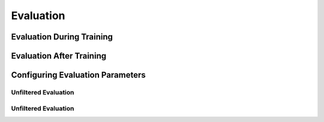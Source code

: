 .. _evaluation:

*************
Evaluation
*************

Evaluation During Training
--------------------------

Evaluation After Training
--------------------------

Configuring Evaluation Parameters
---------------------------------

Unfiltered Evaluation
^^^^^^^^^^^^^^^^^^^^^

Unfiltered Evaluation
^^^^^^^^^^^^^^^^^^^^^